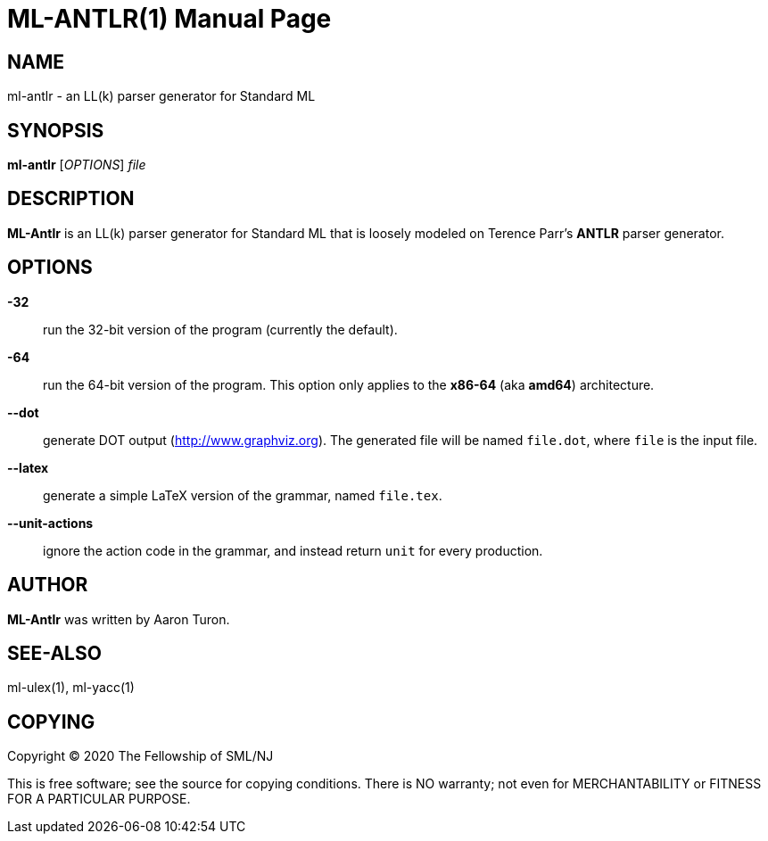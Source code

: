 ML-ANTLR(1)
===========
:doctype:	manpage
:man source:	SML/NJ
:man version:	{version}

NAME
----
ml-antlr - an LL(k) parser generator for Standard ML

SYNOPSIS
--------
*ml-antlr* ['OPTIONS'] 'file'

DESCRIPTION
-----------

*ML-Antlr* is an LL(k) parser generator for Standard ML that is loosely modeled
on Terence Parr's *ANTLR* parser generator.

OPTIONS
-------

*-32*::
  run the 32-bit version of the program (currently the default).

*-64*::
  run the 64-bit version of the program.  This option only applies to
  the **x86-64** (aka **amd64**) architecture.

*--dot*::
  generate DOT output (http://www.graphviz.org[]).  The generated file will be named +file.dot+,
  where +file+ is the input file.

*--latex*::
  generate a simple LaTeX version of the grammar, named +file.tex+.

*--unit-actions*::
  ignore the action code in the grammar, and instead return +unit+ for every production.

AUTHOR
------
*ML-Antlr* was written by Aaron Turon.

SEE-ALSO
--------
ml-ulex(1), ml-yacc(1)

COPYING
-------
Copyright (C) 2020 The Fellowship of SML/NJ

This is free software; see the source for copying  conditions.   There  is  NO
warranty; not even for MERCHANTABILITY or FITNESS FOR A PARTICULAR PURPOSE.
